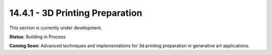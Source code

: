 14.4.1 - 3D Printing Preparation
=======================

This section is currently under development.

**Status**: Building in Process

**Coming Soon**: Advanced techniques and implementations for 3d printing preparation in generative art applications.
